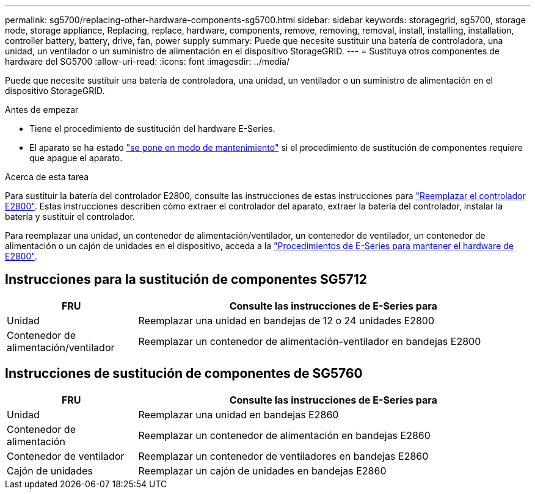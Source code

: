 ---
permalink: sg5700/replacing-other-hardware-components-sg5700.html 
sidebar: sidebar 
keywords: storagegrid, sg5700, storage node, storage appliance, Replacing, replace, hardware, components, remove, removing, removal, install, installing, installation, controller battery, battery, drive, fan, power supply 
summary: Puede que necesite sustituir una batería de controladora, una unidad, un ventilador o un suministro de alimentación en el dispositivo StorageGRID. 
---
= Sustituya otros componentes de hardware del SG5700
:allow-uri-read: 
:icons: font
:imagesdir: ../media/


[role="lead"]
Puede que necesite sustituir una batería de controladora, una unidad, un ventilador o un suministro de alimentación en el dispositivo StorageGRID.

.Antes de empezar
* Tiene el procedimiento de sustitución del hardware E-Series.
* El aparato se ha estado link:../commonhardware/placing-appliance-into-maintenance-mode.html["se pone en modo de mantenimiento"] si el procedimiento de sustitución de componentes requiere que apague el aparato.


.Acerca de esta tarea
Para sustituir la batería del controlador E2800, consulte las instrucciones de estas instrucciones para link:replacing-e2800-controller.html["Reemplazar el controlador E2800"]. Estas instrucciones describen cómo extraer el controlador del aparato, extraer la batería del controlador, instalar la batería y sustituir el controlador.

Para reemplazar una unidad, un contenedor de alimentación/ventilador, un contenedor de ventilador, un contenedor de alimentación o un cajón de unidades en el dispositivo, acceda a la http://mysupport.netapp.com/info/web/ECMP1658252.html["Procedimientos de E-Series para mantener el hardware de E2800"^].



== Instrucciones para la sustitución de componentes SG5712

[cols="1a,3a"]
|===
| FRU | Consulte las instrucciones de E-Series para 


 a| 
Unidad
 a| 
Reemplazar una unidad en bandejas de 12 o 24 unidades E2800



 a| 
Contenedor de alimentación/ventilador
 a| 
Reemplazar un contenedor de alimentación-ventilador en bandejas E2800

|===


== Instrucciones de sustitución de componentes de SG5760

[cols="1a,3a"]
|===
| FRU | Consulte las instrucciones de E-Series para 


 a| 
Unidad
 a| 
Reemplazar una unidad en bandejas E2860



 a| 
Contenedor de alimentación
 a| 
Reemplazar un contenedor de alimentación en bandejas E2860



 a| 
Contenedor de ventilador
 a| 
Reemplazar un contenedor de ventiladores en bandejas E2860



 a| 
Cajón de unidades
 a| 
Reemplazar un cajón de unidades en bandejas E2860

|===